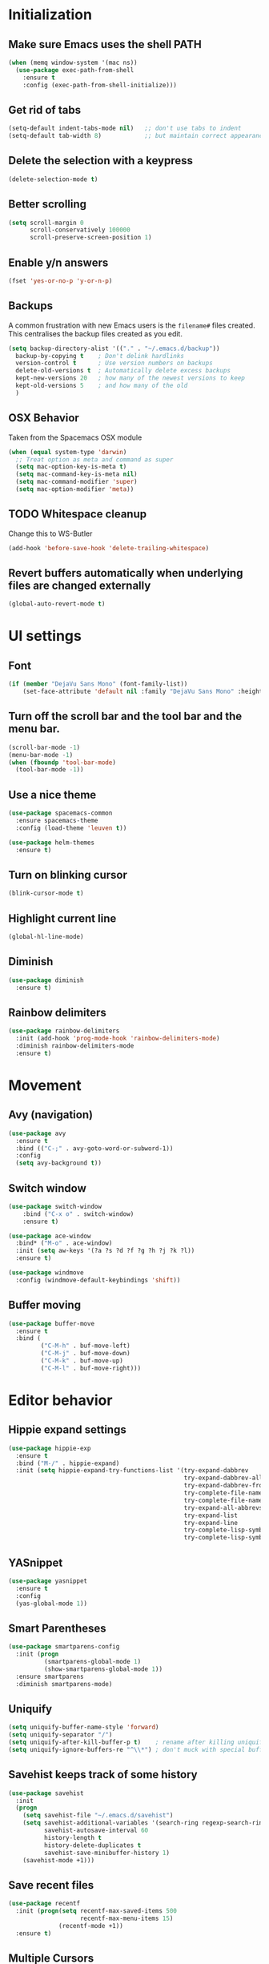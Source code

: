 * Initialization
** Make sure Emacs uses the shell PATH
#+BEGIN_SRC emacs-lisp
  (when (memq window-system '(mac ns))
    (use-package exec-path-from-shell
      :ensure t
      :config (exec-path-from-shell-initialize)))
#+END_SRC

** Get rid of tabs
   #+BEGIN_SRC emacs-lisp
     (setq-default indent-tabs-mode nil)   ;; don't use tabs to indent
     (setq-default tab-width 8)            ;; but maintain correct appearance
   #+END_SRC
** Delete the selection with a keypress
#+BEGIN_SRC emacs-lisp
  (delete-selection-mode t)
#+END_SRC

** Better scrolling
#+BEGIN_SRC emacs-lisp
  (setq scroll-margin 0
        scroll-conservatively 100000
        scroll-preserve-screen-position 1)
#+END_SRC

** Enable y/n answers
#+BEGIN_SRC emacs-lisp
  (fset 'yes-or-no-p 'y-or-n-p)
#+END_SRC

** Backups
A common frustration with new Emacs users is the =filename#= files created. This centralises the backup files created as you edit.

#+BEGIN_SRC emacs-lisp
  (setq backup-directory-alist '(("." . "~/.emacs.d/backup"))
    backup-by-copying t    ; Don't delink hardlinks
    version-control t      ; Use version numbers on backups
    delete-old-versions t  ; Automatically delete excess backups
    kept-new-versions 20   ; how many of the newest versions to keep
    kept-old-versions 5    ; and how many of the old
    )
#+END_SRC

** OSX Behavior
Taken from the Spacemacs OSX module
#+BEGIN_SRC emacs-lisp
  (when (equal system-type 'darwin)
    ;; Treat option as meta and command as super
    (setq mac-option-key-is-meta t)
    (setq mac-command-key-is-meta nil)
    (setq mac-command-modifier 'super)
    (setq mac-option-modifier 'meta))
#+END_SRC

** TODO Whitespace cleanup
Change this to WS-Butler
#+BEGIN_SRC emacs-lisp
  (add-hook 'before-save-hook 'delete-trailing-whitespace)
#+END_SRC

** Revert buffers automatically when underlying files are changed externally
#+BEGIN_SRC emacs-lisp
  (global-auto-revert-mode t)
#+END_SRC

* UI settings
** Font
#+BEGIN_SRC emacs-lisp
(if (member "DejaVu Sans Mono" (font-family-list))
    (set-face-attribute 'default nil :family "DejaVu Sans Mono" :height 100))
#+END_SRC

** Turn off the scroll bar and the tool bar and the menu bar.
#+BEGIN_SRC emacs-lisp
  (scroll-bar-mode -1)
  (menu-bar-mode -1)
  (when (fboundp 'tool-bar-mode)
    (tool-bar-mode -1))
#+END_SRC

** Use a nice theme
#+BEGIN_SRC emacs-lisp
  (use-package spacemacs-common
    :ensure spacemacs-theme
    :config (load-theme 'leuven t))

  (use-package helm-themes
    :ensure t)
#+END_SRC

** Turn on blinking cursor
#+BEGIN_SRC emacs-lisp
  (blink-cursor-mode t)
#+END_SRC

** Highlight current line
#+BEGIN_SRC emacs-lisp
  (global-hl-line-mode)
#+END_SRC

** Diminish
#+BEGIN_SRC emacs-lisp
  (use-package diminish
    :ensure t)
#+END_SRC

** Rainbow delimiters
#+BEGIN_SRC emacs-lisp
   (use-package rainbow-delimiters
     :init (add-hook 'prog-mode-hook 'rainbow-delimiters-mode)
     :diminish rainbow-delimiters-mode
     :ensure t)
#+END_SRC

* Movement
** Avy (navigation)
#+BEGIN_SRC emacs-lisp
(use-package avy
  :ensure t
  :bind (("C-;" . avy-goto-word-or-subword-1))
  :config
  (setq avy-background t))
#+END_SRC

** Switch window
 #+BEGIN_SRC emacs-lisp
   (use-package switch-window
       :bind ("C-x o" . switch-window)
       :ensure t)

   (use-package ace-window
     :bind* ("M-o" . ace-window)
     :init (setq aw-keys '(?a ?s ?d ?f ?g ?h ?j ?k ?l))
     :ensure t)

   (use-package windmove
     :config (windmove-default-keybindings 'shift))
 #+END_SRC

** Buffer moving
#+BEGIN_SRC emacs-lisp
  (use-package buffer-move
    :ensure t
    :bind (
           ("C-M-h" . buf-move-left)
           ("C-M-j" . buf-move-down)
           ("C-M-k" . buf-move-up)
           ("C-M-l" . buf-move-right)))
#+END_SRC

* Editor behavior
** Hippie expand settings
#+BEGIN_SRC emacs-lisp
  (use-package hippie-exp
    :ensure t
    :bind ("M-/" . hippie-expand)
    :init (setq hippie-expand-try-functions-list '(try-expand-dabbrev
                                                   try-expand-dabbrev-all-buffers
                                                   try-expand-dabbrev-from-kill
                                                   try-complete-file-name-partially
                                                   try-complete-file-name
                                                   try-expand-all-abbrevs
                                                   try-expand-list
                                                   try-expand-line
                                                   try-complete-lisp-symbol-partially
                                                   try-complete-lisp-symbol)))
#+END_SRC

** YASnippet
#+BEGIN_SRC emacs-lisp
  (use-package yasnippet
    :ensure t
    :config
    (yas-global-mode 1))
#+END_SRC

** Smart Parentheses
#+BEGIN_SRC emacs-lisp
  (use-package smartparens-config
    :init (progn
            (smartparens-global-mode 1)
            (show-smartparens-global-mode 1))
    :ensure smartparens
    :diminish smartparens-mode)
#+END_SRC

** Uniquify
#+BEGIN_SRC emacs-lisp
  (setq uniquify-buffer-name-style 'forward)
  (setq uniquify-separator "/")
  (setq uniquify-after-kill-buffer-p t)    ; rename after killing uniquified
  (setq uniquify-ignore-buffers-re "^\\*") ; don't muck with special buffers
#+END_SRC


** Savehist keeps track of some history
#+BEGIN_SRC emacs-lisp
  (use-package savehist
    :init
    (progn
      (setq savehist-file "~/.emacs.d/savehist")
      (setq savehist-additional-variables '(search-ring regexp-search-ring)
            savehist-autosave-interval 60
            history-length t
            history-delete-duplicates t
            savehist-save-minibuffer-history 1)
      (savehist-mode +1)))
#+END_SRC

** Save recent files
#+BEGIN_SRC emacs-lisp
  (use-package recentf
    :init (progn(setq recentf-max-saved-items 500
                      recentf-max-menu-items 15)
                (recentf-mode +1))
    :ensure t)
#+END_SRC

** Multiple Cursors
   #+BEGIN_SRC emacs-lisp
     (use-package multiple-cursors
       :ensure t
       :init
       (progn
         ;; these need to be defined here - if they're lazily loaded with
         ;; :bind they don't work.
         (global-set-key (kbd "C->") 'mc/mark-next-like-this)
         (global-set-key (kbd "C-<") 'mc/mark-previous-like-this)
         (global-set-key (kbd "C-c C-l") 'mc/edit-ends-of-lines)))
   #+END_SRC

** Crux
=crux= has useful functions extracted from Emacs Prelude. Set =C-a= to move to the first non-whitespace character on a line, and then to toggle between that and the beginning of the line.

#+BEGIN_SRC emacs-lisp
  (use-package crux
    :ensure t)

  (global-set-key (kbd "C-a") #'crux-move-beginning-of-line)
  (global-set-key (kbd "C-<backspace>") #'crux-kill-line-backwards)
#+END_SRC

** Anzu replace
 #+BEGIN_SRC emacs-lisp
   (use-package anzu
     :diminish anzu-mode
     :bind (("M-%" . anzu-query-replace)
            ("C-M-%" . anzu-query-replace-regexp))
     :init (global-anzu-mode 1)
     :ensure t)
 #+END_SRC

** Undo tree
 #+BEGIN_SRC emacs-lisp
   (use-package undo-tree
     :diminish undo-tree-mode
     :init (progn(setq undo-tree-visualizer-diff t
                       undo-tree-visualizer-timestamps t)
                 (global-undo-tree-mode))
     :ensure t)
 #+END_SRC

** Expand region
 #+BEGIN_SRC emacs-lisp
   (use-package expand-region
     :ensure t
     :commands er/expand-region
     :bind ("C-=" . er/expand-region))
 #+END_SRC

** Guide key
#+BEGIN_SRC emacs-lisp
  (use-package guide-key
    :diminish guide-key-mode
    :init (guide-key-mode 1)
    :config (setq guide-key/guide-key-sequence
                  '("C-x"(projectile-mode "C-c p"))
                  guide-key/recursive-key-sequence-flag t)
    :ensure t)
#+END_SRC

** Highlight symbol
When you hover on a symbol, it will highlight other occurrences in the buffer.
#+BEGIN_SRC emacs-lisp
  (use-package highlight-symbol
    :diminish
    :ensure t
    :hook ((c-mode c++-mode) . highlight-symbol-mode)
    :config
    (setq highlight-symbol-idle-delay 0.25))
#+END_SRC

** Aggressive Indent
 #+BEGIN_SRC emacs-lisp
   (use-package aggressive-indent
     :ensure t)
 #+END_SRC

* Ivy
** Ivy config
#+BEGIN_SRC emacs-lisp
  (use-package ag
    :ensure t)

  (use-package wgrep
    :ensure t)

  (use-package smex
    :ensure t)

  (use-package counsel
    :ensure t

    :diminish counsel-mode
    :config
    (counsel-mode)
    (setq counsel-grep-base-command
          "rg -i --no-heading --line-number --color never '%s' %s"))

  (use-package ivy
    :ensure t
    :diminish ivy-mode
    :config
    (ivy-mode 1)
    (setq ivy-use-virtual-buffers t)
    (setq enable-recursive-minibuffers t)
    (global-set-key (kbd "C-c C-r") 'ivy-resume)
    (global-set-key (kbd "<f6>") 'ivy-resume))

  (use-package ivy-rich
    :after ivy
    :ensure t
    :config
    (progn
      (ivy-rich-mode)))

  (use-package swiper
    :bind ("C-s" . swiper)
    :ensure t)

  (use-package counsel-projectile
    :config
    (counsel-projectile-mode))

  (use-package counsel-gtags
    :ensure t
    :diminish counsel-gtags-mode
    :config
    (add-hook 'c-mode-hook 'counsel-gtags-mode)
    (add-hook 'c++-mode-hook 'counsel-gtags-mode)

    (with-eval-after-load 'counsel-gtags
      (define-key counsel-gtags-mode-map (kbd "M-t") 'counsel-gtags-find-definition)
      (define-key counsel-gtags-mode-map (kbd "M-r") 'counsel-gtags-find-reference)
      (define-key counsel-gtags-mode-map (kbd "M-s") 'counsel-gtags-find-symbol)
      (define-key counsel-gtags-mode-map (kbd "M-.") 'counsel-gtags-dwim)
      (define-key counsel-gtags-mode-map (kbd "M-,") 'counsel-gtags-go-backward)))
#+END_SRC

* Org settings
#+BEGIN_SRC emacs-lisp
  (setq org-src-fontify-natively t)
  (setq org-src-tab-acts-natively t)
  (setq org-log-done 'time)
  (setq org-default-notes-file "~/DriveFS/My Drive/org/inbox.org")
  (define-key global-map "\C-cc" 'counsel-org-capture)
  (define-key global-map "\C-ca" 'org-agenda)
  (setq org-agenda-files (quote ("~/DriveFS/My Drive/org")))
  (setq org-refile-targets (quote ((nil :maxlevel . 9)
                                   (org-agenda-files :maxlevel . 9))))
  (setq org-refile-use-outline-path 'file)
  (setq org-outline-path-complete-in-steps nil)
  (setq org-refile-allow-creating-parent-nodes 'confirm)

   (add-hook 'auto-save-hook 'org-save-all-org-buffers)

#+END_SRC

* Version control
** Magit
#+BEGIN_SRC emacs-lisp
  (use-package magit
    :bind ("C-x g" . magit-status)
    :ensure t)
#+END_SRC

** Git Timemachine
#+BEGIN_SRC emacs-lisp
(use-package git-timemachine
  :bind ("M-g t" . git-timemachine-toggle))
#+END_SRC

** Git Gutter
#+BEGIN_SRC emacs-lisp
  (use-package git-gutter
    :commands (global-git-gutter-mode git-gutter-mode)
    :init
    (progn
      (global-git-gutter-mode t)
      (setq git-gutter:modified-sign "|"
            git-gutter:added-sign "+"
            git-gutter:deleted-sign "-"
            git-gutter:hide-gutter t))
    :ensure t
    :diminish git-gutter-mode)
#+END_SRC

** Smerge
#+BEGIN_SRC emacs-lisp
(use-package hydra)
#+END_SRC

#+BEGIN_SRC emacs-lisp
(use-package smerge-mode
  :diminish
  :preface
  (with-eval-after-load 'hydra
    (defhydra smerge-hydra
      (:color pink :hint nil :post (smerge-auto-leave))
      "
^Move^       ^Keep^               ^Diff^                 ^Other^
^^-----------^^-------------------^^---------------------^^-------
_n_ext       _b_ase               _<_: upper/base        _C_ombine
_p_rev       _u_pper              _=_: upper/lower       _r_esolve
^^           _l_ower              _>_: base/lower        _k_ill current
^^           _a_ll                _R_efine
^^           _RET_: current       _E_diff
"
      ("n" smerge-next)
      ("p" smerge-prev)
      ("b" smerge-keep-base)
      ("u" smerge-keep-upper)
      ("l" smerge-keep-lower)
      ("a" smerge-keep-all)
      ("RET" smerge-keep-current)
      ("\C-m" smerge-keep-current)
      ("<" smerge-diff-base-upper)
      ("=" smerge-diff-upper-lower)
      (">" smerge-diff-base-lower)
      ("R" smerge-refine)
      ("E" smerge-ediff)
      ("C" smerge-combine-with-next)
      ("r" smerge-resolve)
      ("k" smerge-kill-current)
      ("ZZ" (lambda ()
              (interactive)
              (save-buffer)
              (bury-buffer))
       "Save and bury buffer" :color blue)
      ("q" nil "cancel" :color blue)))
  :hook ((find-file . (lambda ()
                        (save-excursion
                          (goto-char (point-min))
                          (when (re-search-forward "^<<<<<<< " nil t)
                            (smerge-mode 1)))))
         (magit-diff-visit-file . (lambda ()
                                    (when smerge-mode
                                      (smerge-hydra/body))))))
#+END_SRC

* Projectile
#+BEGIN_SRC emacs-lisp
  (use-package projectile
    :diminish projectile-mode
    :bind-keymap
    ("C-c p" . projectile-command-map)

    :config (progn
              (setq projectile-completion-system 'ivy)
              (setq projectile-switch-project-action 'counsel-projectile)
              (projectile-global-mode t)
              )
    :init      (progn
                 (setq projectile-indexing-method     'alien
                       projectile-enable-caching      t))
    :ensure t)
#+END_SRC

* Company
#+BEGIN_SRC emacs-lisp
  (use-package company
    :ensure t
    :config
    (setq company-idle-delay 0.3)
    (global-company-mode 1)
    (global-set-key (kbd "C-<tab>") 'company-complete))
#+END_SRC

* Programming modes
** Which function
Show the current function name
#+BEGIN_SRC emacs-lisp
(which-function-mode)
#+END_SRC

** C/C++
*** Behavior
 Use a better indentation for C code.
 #+BEGIN_SRC emacs-lisp
   (setq c-default-style "linux"
         c-basic-offset 4)
   (c-set-offset 'case-label '+)
 #+END_SRC

*** LSP
#+BEGIN_SRC emacs-lisp
  (use-package flycheck
    :ensure t
    :diminish flycheck-mode
    :config
    (add-hook 'after-init-hook #'global-flycheck-mode))

  (use-package lsp-mode
    :commands lsp
    :ensure t)

  (use-package lsp-ui
    :requires lsp-mode flycheck)

  (use-package company-lsp
    :ensure t
    :requires company
    :config
    (push 'company-lsp company-backends)

    ;; Disable client-side cache because the LSP server does a better job.
    (setq company-transformers nil
          company-lsp-async t
          company-lsp-cache-candidates nil))

  (use-package ccls
    :ensure t
    :config
    (setq ccls-executable "ccls")
    (setq lsp-prefer-flymake nil)
    (setq-default flycheck-disabled-checkers '(c/c++-clang c/c++-cppcheck c/c++-gcc))
    :hook ((c-mode c++-mode objc-mode) .
           (lambda () (require 'ccls) (lsp))))
#+END_SRC

** Protocol Buffers
#+BEGIN_SRC emacs-lisp
  (use-package protobuf-mode
    :ensure t
    :mode "\\.proto\\'"
    :config
    (defconst my-protobuf-style
      '((c-basic-offset . 2)
        (indent-tabs-mode . nil)))
    (add-hook 'protobuf-mode-hook
              (lambda () (c-add-style "my-style" my-protobuf-style t)))
    )
#+END_SRC

** Makefiles
#+BEGIN_SRC emacs-lisp
  (add-to-list 'auto-mode-alist '("\\.mak\\'" . makefile-mode))
#+END_SRC

** CSV
#+BEGIN_SRC emacs-lisp
  (use-package csv-mode
    :ensure t
    :mode "\\.csv$")
#+END_SRC

* Flyspell
#+BEGIN_SRC emacs-lisp
  (use-package flyspell
    :diminish
    :if (executable-find "aspell")
    :hook
    ((org-mode yaml-mode markdown-mode git-commit-mode) . flyspell-mode)
    (prog-mode . flyspell-prog-mode)
    (before-save-hook . flyspell-buffer)
    (flyspell-mode . (lambda ()
                       (dolist (key '("C-;" "C-," "C-."))
                         (unbind-key key flyspell-mode-map))))
    :custom
    (flyspell-issue-message-flag nil)
    (ispell-program-name "aspell")
    (ispell-extra-args '("--sug-mode=ultra" "--lang=en_US" "--run-together"))
    :config
    (use-package flyspell-correct-ivy
      :bind ("C-M-:" . flyspell-correct-at-point)
      :config
      (when (eq system-type 'darwin)
        (progn
          (global-set-key (kbd "C-M-;") 'flyspell-correct-at-point)))
      (setq flyspell-correct-interface #'flyspell-correct-ivy)))
#+END_SRC

* Very Large Files
#+BEGIN_SRC emacs-lisp
(use-package vlf
  :ensure t
  :config (progn
            (require 'vlf-setup)))
#+END_SRC

* Treemacs
#+BEGIN_SRC emacs-lisp
(use-package treemacs
  :ensure t
  :defer t
  :init
  (with-eval-after-load 'winum
    (define-key winum-keymap (kbd "M-0") #'treemacs-select-window))
  :config
  (progn
    (setq treemacs-collapse-dirs                 (if (executable-find "python3") 3 0)
          treemacs-deferred-git-apply-delay      0.5
          treemacs-display-in-side-window        t
          treemacs-eldoc-display                 t
          treemacs-file-event-delay              5000
          treemacs-file-follow-delay             0.2
          treemacs-follow-after-init             t
          treemacs-git-command-pipe              ""
          treemacs-goto-tag-strategy             'refetch-index
          treemacs-indentation                   2
          treemacs-indentation-string            " "
          treemacs-is-never-other-window         nil
          treemacs-max-git-entries               5000
          treemacs-missing-project-action        'ask
          treemacs-no-png-images                 nil
          treemacs-no-delete-other-windows       t
          treemacs-project-follow-cleanup        nil
          treemacs-persist-file                  (expand-file-name ".cache/treemacs-persist" user-emacs-directory)
          treemacs-recenter-distance             0.1
          treemacs-recenter-after-file-follow    nil
          treemacs-recenter-after-tag-follow     nil
          treemacs-recenter-after-project-jump   'always
          treemacs-recenter-after-project-expand 'on-distance
          treemacs-show-cursor                   nil
          treemacs-show-hidden-files             t
          treemacs-silent-filewatch              nil
          treemacs-silent-refresh                nil
          treemacs-sorting                       'alphabetic-desc
          treemacs-space-between-root-nodes      t
          treemacs-tag-follow-cleanup            t
          treemacs-tag-follow-delay              1.5
          treemacs-width                         35)

    ;; The default width and height of the icons is 22 pixels. If you are
    ;; using a Hi-DPI display, uncomment this to double the icon size.
    ;;(treemacs-resize-icons 44)

    (treemacs-follow-mode t)
    (treemacs-filewatch-mode t)
    (treemacs-fringe-indicator-mode t)
    (pcase (cons (not (null (executable-find "git")))
                 (not (null (executable-find "python3"))))
      (`(t . t)
       (treemacs-git-mode 'deferred))
      (`(t . _)
       (treemacs-git-mode 'simple))))
  :bind
  (:map global-map
        ("M-0"       . treemacs-select-window)
        ("C-x t 1"   . treemacs-delete-other-windows)
        ("C-x t t"   . treemacs)
        ("C-x t B"   . treemacs-bookmark)
        ("C-x t C-t" . treemacs-find-file)
        ("C-x t M-t" . treemacs-find-tag)))

(use-package treemacs-projectile
  :after treemacs projectile
  :ensure t)

(use-package treemacs-icons-dired
  :after treemacs dired
  :ensure t
  :config (treemacs-icons-dired-mode))

(use-package treemacs-magit
  :after treemacs magit
  :ensure t)
#+END_SRC

* Custom functions
** Copy the current buffer's file path or dired path to `kill-ring'.
Result is full path.
If `universal-argument' is called first, copy only the dir path.

If in dired, copy the file/dir cursor is on, or marked files.

If a buffer is not file and not dired, copy value of `default-directory' (which is usually the “current” dir when that buffer was created)

URL `http://ergoemacs.org/emacs/emacs_copy_file_path.html'
Version 2017-09-01
#+BEGIN_SRC emacs-lisp
  (defun xah-copy-file-path (&optional @dir-path-only-p)
    (interactive "P")
    (let (($fpath
           (if (string-equal major-mode 'dired-mode)
               (progn
                 (let (($result (mapconcat 'identity (dired-get-marked-files) "\n")))
                   (if (equal (length $result) 0)
                       (progn default-directory )
                     (progn $result))))
             (if (buffer-file-name)
                 (buffer-file-name)
               (expand-file-name default-directory)))))
      (kill-new
       (if @dir-path-only-p
           (progn
             (message "Directory path copied: 「%s」" (file-name-directory $fpath))
             (file-name-directory $fpath))
         (progn
           (message "File path copied: 「%s」" $fpath)
           $fpath )))))
#+END_SRC

The end.
